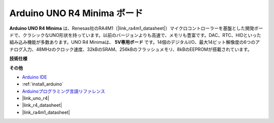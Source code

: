 .. _cpn_uno:

Arduino UNO R4 Minima ボード
===========================

.. image:: img/36_uno_r4.webp
    :width: 600
    :align: center

**Arduino UNO R4 Minima** は、Renesas社のRA4M1（|link_ra4m1_datasheet|）マイクロコントローラーを基盤とした開発ボードで、クラシックなUNO形状を持っています。以前のバージョンよりも高速で、メモリも豊富です。DAC、RTC、HIDといった組み込み機能が多数あります。UNO R4 Minimaは、 **5V専用ボード** です。14個のデジタルI/O、最大14ビット解像度の6つのアナログ入力、48MHzのクロック速度、32kBのSRAM、256kBのフラッシュメモリ、8kBのEEPROMが搭載されています。

**技術仕様**

.. raw:: html

   <style type="text/css">
   .tg  {border-collapse:collapse;border-spacing:0;}
   .tg td{border-color:black;border-style:solid;border-width:1px;font-family:Arial, sans-serif;font-size:14px;
     overflow:hidden;padding:10px 5px;word-break:normal;}
   .tg th{border-color:black;border-style:solid;border-width:1px;font-family:Arial, sans-serif;font-size:14px;
     font-weight:normal;overflow:hidden;padding:10px 5px;word-break:normal;}
   .tg .tg-fymr{border-color:inherit;font-weight:bold;text-align:left;vertical-align:top}
   .tg .tg-0pky{border-color:inherit;text-align:left;vertical-align:top}
   </style>
   <table class="tg">
   <thead>
     <tr>
       <th class="tg-fymr">ボード</th>
       <th class="tg-fymr">名前</th>
       <th class="tg-fymr">Arduino® UNO R4 Minima</th>
     </tr>
   </thead>
   <tbody>
     <tr>
       <td class="tg-0pky">マイクロコントローラ</td>
       <td class="tg-0pky" colspan="2">Renesas RA4M1 (Arm® Cortex®-M4)</td>
     </tr>
     <tr>
       <td class="tg-0pky">USB</td>
       <td class="tg-0pky">USB-C®</td>
       <td class="tg-0pky">プログラミングポート</td>
     </tr>
     <tr>
       <td class="tg-0pky">Pins</td>
       <td class="tg-0pky">Digital I/O Pins</td>
       <td class="tg-0pky">14</td>
     </tr>
     <tr>
       <td class="tg-0pky" rowspan="3">Pins</td>
       <td class="tg-0pky">Analog input pins</td>
       <td class="tg-0pky">6</td>
     </tr>
     <tr>
       <td class="tg-0pky">DAC</td>
       <td class="tg-0pky">1</td>
     </tr>
     <tr>
       <td class="tg-0pky">PWM pins</td>
       <td class="tg-0pky">6</td>
     </tr>
     <tr>
       <td class="tg-0pky" rowspan="4">通信</td>
       <td class="tg-0pky">UART</td>
       <td class="tg-0pky">Yes, 1x</td>
     </tr>
     <tr>
       <td class="tg-0pky">I2C</td>
       <td class="tg-0pky">Yes, 1x</td>
     </tr>
     <tr>
       <td class="tg-0pky">SPI</td>
       <td class="tg-0pky">Yes, 1x</td>
     </tr>
     <tr>
       <td class="tg-0pky">CAN</td>
       <td class="tg-0pky">Yes 1 CAN Bus</td>
     </tr>
     <tr>
       <td class="tg-0pky" rowspan="3">電源</td>
       <td class="tg-0pky">動作電圧</td>
       <td class="tg-0pky">5 V</td>
     </tr>
     <tr>
       <td class="tg-0pky">入力電圧（VIN）</td>
       <td class="tg-0pky">6-24 V</td>
     </tr>
     <tr>
       <td class="tg-0pky">I/OピンあたりのDC電流</td>
       <td class="tg-0pky">8 mA</td>
     </tr>
     <tr>
       <td class="tg-0pky">クロック速度</td>
       <td class="tg-0pky">メインコア</td>
       <td class="tg-0pky">48 MHz</td>
     </tr>
     <tr>
       <td class="tg-0pky">メモリ</td>
       <td class="tg-0pky">RA4M1</td>
       <td class="tg-0pky">256 kB Flash, 32 kB RAM</td>
     </tr>
     <tr>
       <td class="tg-0pky" rowspan="2">寸法</td>
       <td class="tg-0pky">幅</td>
       <td class="tg-0pky">68.85 mm</td>
     </tr>
     <tr>
       <td class="tg-0pky">長さ</td>
       <td class="tg-0pky">53.34 mm</td>
     </tr>
   </tbody>
   </table>
   <br/><br/>


**その他**

* `Arduino IDE <https://www.arduino.cc/en/software>`_
* :ref:`install_arduino`
* `Arduinoプログラミング言語リファレンス <https://www.arduino.cc/reference/en/>`_
* |link_uno_r4|
* |link_r4_datasheet|
* |link_ra4m1_datasheet|
